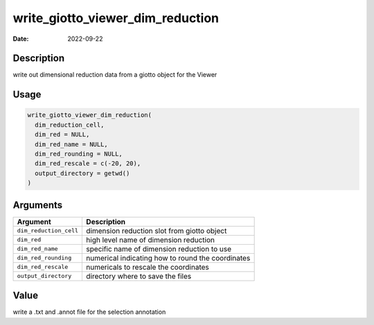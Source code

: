 =================================
write_giotto_viewer_dim_reduction
=================================

:Date: 2022-09-22

Description
===========

write out dimensional reduction data from a giotto object for the Viewer

Usage
=====

.. code:: r

   write_giotto_viewer_dim_reduction(
     dim_reduction_cell,
     dim_red = NULL,
     dim_red_name = NULL,
     dim_red_rounding = NULL,
     dim_red_rescale = c(-20, 20),
     output_directory = getwd()
   )

Arguments
=========

+-------------------------------+--------------------------------------+
| Argument                      | Description                          |
+===============================+======================================+
| ``dim_reduction_cell``        | dimension reduction slot from giotto |
|                               | object                               |
+-------------------------------+--------------------------------------+
| ``dim_red``                   | high level name of dimension         |
|                               | reduction                            |
+-------------------------------+--------------------------------------+
| ``dim_red_name``              | specific name of dimension reduction |
|                               | to use                               |
+-------------------------------+--------------------------------------+
| ``dim_red_rounding``          | numerical indicating how to round    |
|                               | the coordinates                      |
+-------------------------------+--------------------------------------+
| ``dim_red_rescale``           | numericals to rescale the            |
|                               | coordinates                          |
+-------------------------------+--------------------------------------+
| ``output_directory``          | directory where to save the files    |
+-------------------------------+--------------------------------------+

Value
=====

write a .txt and .annot file for the selection annotation
